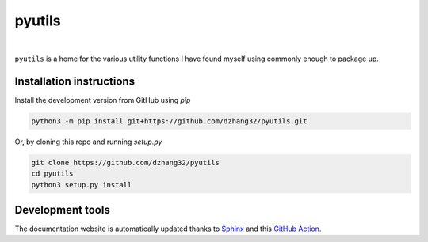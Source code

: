 pyutils
#######

.. image:: https://github.com/dzhang32/pyutils/workflows/test-deploy-package/badge.svg
    :target: https://github.com/dzhang32/pyutils/actions?query=workflow%3Atest-deploy-package

|

``pyutils`` is a home for the various utility functions I have found myself using commonly enough to package up.

Installation instructions
-------------------------

Install the development version from GitHub using `pip`

.. code-block:: text

  python3 -m pip install git+https://github.com/dzhang32/pyutils.git


Or, by cloning this repo and running `setup.py`

.. code-block:: text

  git clone https://github.com/dzhang32/pyutils
  cd pyutils
  python3 setup.py install

Development tools
-----------------

The documentation website is automatically updated thanks to `Sphinx <https://www.sphinx-doc.org/>`_ and this `GitHub Action <https://github.com/JamesIves/github-pages-deploy-action>`_. 
